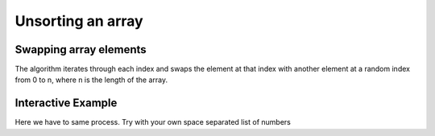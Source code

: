 .. This file is part of the OpenDSA eTextbook project. See
.. http://algoviz.org/OpenDSA for more details.
.. Copyright (c) 2012-13 by the OpenDSA Project Contributors, and
.. distributed under an MIT open source license.

.. avmetadata:: 
   :author: Ben Kletzine

============================================================
Unsorting an array
============================================================

Swapping array elements
-----------------------

The algorithm iterates through each index and swaps the element at that 
index with another element at a random index from 0 to n, where n is the length
of the array.

.. inlineav:: KletzineArraySwap ss
   :output: show

.. odsascript:: AV/Development/KletzineArraySwap.js

Interactive Example
-------------------------------------------

Here we have to same process. Try with your own space separated list of numbers


.. avembed:: AV/Development/KletzineEmbedded.html ss
